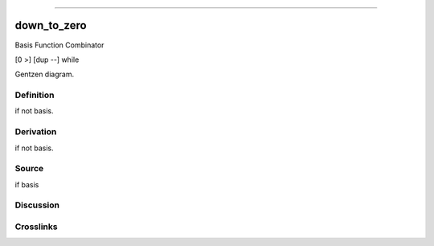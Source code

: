 --------------

down_to_zero
^^^^^^^^^^^^^^

Basis Function Combinator

[0 >] [dup --] while

Gentzen diagram.

Definition
~~~~~~~~~~

if not basis.

Derivation
~~~~~~~~~~

if not basis.

Source
~~~~~~~~~~

if basis

Discussion
~~~~~~~~~~

Crosslinks
~~~~~~~~~~

